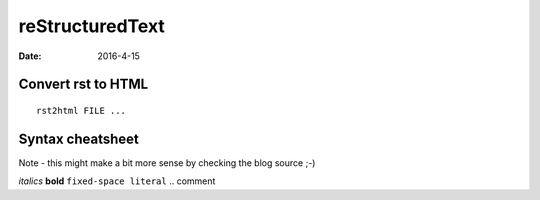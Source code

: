 reStructuredText
================
:date: 2016-4-15

Convert rst to HTML
-------------------
::

  rst2html FILE ...

Syntax cheatsheet
-----------------

Note - this might make a bit more sense by checking the blog source ;-)

*italics*
**bold**
``fixed-space literal``
.. comment
